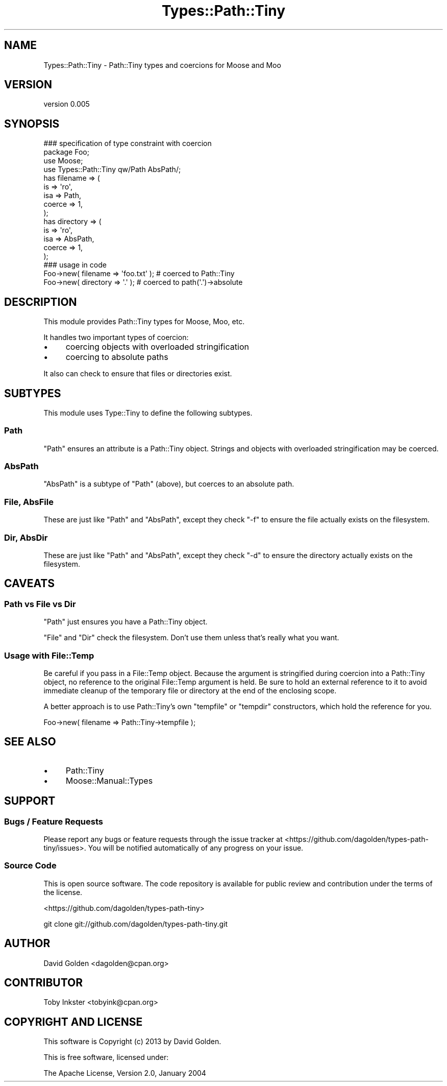 .\" Automatically generated by Pod::Man 2.28 (Pod::Simple 3.28)
.\"
.\" Standard preamble:
.\" ========================================================================
.de Sp \" Vertical space (when we can't use .PP)
.if t .sp .5v
.if n .sp
..
.de Vb \" Begin verbatim text
.ft CW
.nf
.ne \\$1
..
.de Ve \" End verbatim text
.ft R
.fi
..
.\" Set up some character translations and predefined strings.  \*(-- will
.\" give an unbreakable dash, \*(PI will give pi, \*(L" will give a left
.\" double quote, and \*(R" will give a right double quote.  \*(C+ will
.\" give a nicer C++.  Capital omega is used to do unbreakable dashes and
.\" therefore won't be available.  \*(C` and \*(C' expand to `' in nroff,
.\" nothing in troff, for use with C<>.
.tr \(*W-
.ds C+ C\v'-.1v'\h'-1p'\s-2+\h'-1p'+\s0\v'.1v'\h'-1p'
.ie n \{\
.    ds -- \(*W-
.    ds PI pi
.    if (\n(.H=4u)&(1m=24u) .ds -- \(*W\h'-12u'\(*W\h'-12u'-\" diablo 10 pitch
.    if (\n(.H=4u)&(1m=20u) .ds -- \(*W\h'-12u'\(*W\h'-8u'-\"  diablo 12 pitch
.    ds L" ""
.    ds R" ""
.    ds C` ""
.    ds C' ""
'br\}
.el\{\
.    ds -- \|\(em\|
.    ds PI \(*p
.    ds L" ``
.    ds R" ''
.    ds C`
.    ds C'
'br\}
.\"
.\" Escape single quotes in literal strings from groff's Unicode transform.
.ie \n(.g .ds Aq \(aq
.el       .ds Aq '
.\"
.\" If the F register is turned on, we'll generate index entries on stderr for
.\" titles (.TH), headers (.SH), subsections (.SS), items (.Ip), and index
.\" entries marked with X<> in POD.  Of course, you'll have to process the
.\" output yourself in some meaningful fashion.
.\"
.\" Avoid warning from groff about undefined register 'F'.
.de IX
..
.nr rF 0
.if \n(.g .if rF .nr rF 1
.if (\n(rF:(\n(.g==0)) \{
.    if \nF \{
.        de IX
.        tm Index:\\$1\t\\n%\t"\\$2"
..
.        if !\nF==2 \{
.            nr % 0
.            nr F 2
.        \}
.    \}
.\}
.rr rF
.\"
.\" Accent mark definitions (@(#)ms.acc 1.5 88/02/08 SMI; from UCB 4.2).
.\" Fear.  Run.  Save yourself.  No user-serviceable parts.
.    \" fudge factors for nroff and troff
.if n \{\
.    ds #H 0
.    ds #V .8m
.    ds #F .3m
.    ds #[ \f1
.    ds #] \fP
.\}
.if t \{\
.    ds #H ((1u-(\\\\n(.fu%2u))*.13m)
.    ds #V .6m
.    ds #F 0
.    ds #[ \&
.    ds #] \&
.\}
.    \" simple accents for nroff and troff
.if n \{\
.    ds ' \&
.    ds ` \&
.    ds ^ \&
.    ds , \&
.    ds ~ ~
.    ds /
.\}
.if t \{\
.    ds ' \\k:\h'-(\\n(.wu*8/10-\*(#H)'\'\h"|\\n:u"
.    ds ` \\k:\h'-(\\n(.wu*8/10-\*(#H)'\`\h'|\\n:u'
.    ds ^ \\k:\h'-(\\n(.wu*10/11-\*(#H)'^\h'|\\n:u'
.    ds , \\k:\h'-(\\n(.wu*8/10)',\h'|\\n:u'
.    ds ~ \\k:\h'-(\\n(.wu-\*(#H-.1m)'~\h'|\\n:u'
.    ds / \\k:\h'-(\\n(.wu*8/10-\*(#H)'\z\(sl\h'|\\n:u'
.\}
.    \" troff and (daisy-wheel) nroff accents
.ds : \\k:\h'-(\\n(.wu*8/10-\*(#H+.1m+\*(#F)'\v'-\*(#V'\z.\h'.2m+\*(#F'.\h'|\\n:u'\v'\*(#V'
.ds 8 \h'\*(#H'\(*b\h'-\*(#H'
.ds o \\k:\h'-(\\n(.wu+\w'\(de'u-\*(#H)/2u'\v'-.3n'\*(#[\z\(de\v'.3n'\h'|\\n:u'\*(#]
.ds d- \h'\*(#H'\(pd\h'-\w'~'u'\v'-.25m'\f2\(hy\fP\v'.25m'\h'-\*(#H'
.ds D- D\\k:\h'-\w'D'u'\v'-.11m'\z\(hy\v'.11m'\h'|\\n:u'
.ds th \*(#[\v'.3m'\s+1I\s-1\v'-.3m'\h'-(\w'I'u*2/3)'\s-1o\s+1\*(#]
.ds Th \*(#[\s+2I\s-2\h'-\w'I'u*3/5'\v'-.3m'o\v'.3m'\*(#]
.ds ae a\h'-(\w'a'u*4/10)'e
.ds Ae A\h'-(\w'A'u*4/10)'E
.    \" corrections for vroff
.if v .ds ~ \\k:\h'-(\\n(.wu*9/10-\*(#H)'\s-2\u~\d\s+2\h'|\\n:u'
.if v .ds ^ \\k:\h'-(\\n(.wu*10/11-\*(#H)'\v'-.4m'^\v'.4m'\h'|\\n:u'
.    \" for low resolution devices (crt and lpr)
.if \n(.H>23 .if \n(.V>19 \
\{\
.    ds : e
.    ds 8 ss
.    ds o a
.    ds d- d\h'-1'\(ga
.    ds D- D\h'-1'\(hy
.    ds th \o'bp'
.    ds Th \o'LP'
.    ds ae ae
.    ds Ae AE
.\}
.rm #[ #] #H #V #F C
.\" ========================================================================
.\"
.IX Title "Types::Path::Tiny 3"
.TH Types::Path::Tiny 3 "2013-06-21" "perl v5.18.2" "User Contributed Perl Documentation"
.\" For nroff, turn off justification.  Always turn off hyphenation; it makes
.\" way too many mistakes in technical documents.
.if n .ad l
.nh
.SH "NAME"
Types::Path::Tiny \- Path::Tiny types and coercions for Moose and Moo
.SH "VERSION"
.IX Header "VERSION"
version 0.005
.SH "SYNOPSIS"
.IX Header "SYNOPSIS"
.Vb 1
\&  ### specification of type constraint with coercion
\&
\&  package Foo;
\&
\&  use Moose;
\&  use Types::Path::Tiny qw/Path AbsPath/;
\&
\&  has filename => (
\&    is => \*(Aqro\*(Aq,
\&    isa => Path,
\&    coerce => 1,
\&  );
\&
\&  has directory => (
\&    is => \*(Aqro\*(Aq,
\&    isa => AbsPath,
\&    coerce => 1,
\&  );
\&
\&  ### usage in code
\&
\&  Foo\->new( filename => \*(Aqfoo.txt\*(Aq ); # coerced to Path::Tiny
\&  Foo\->new( directory => \*(Aq.\*(Aq ); # coerced to path(\*(Aq.\*(Aq)\->absolute
.Ve
.SH "DESCRIPTION"
.IX Header "DESCRIPTION"
This module provides Path::Tiny types for Moose, Moo, etc.
.PP
It handles two important types of coercion:
.IP "\(bu" 4
coercing objects with overloaded stringification
.IP "\(bu" 4
coercing to absolute paths
.PP
It also can check to ensure that files or directories exist.
.SH "SUBTYPES"
.IX Header "SUBTYPES"
This module uses Type::Tiny to define the following subtypes.
.SS "Path"
.IX Subsection "Path"
\&\f(CW\*(C`Path\*(C'\fR ensures an attribute is a Path::Tiny object.  Strings and
objects with overloaded stringification may be coerced.
.SS "AbsPath"
.IX Subsection "AbsPath"
\&\f(CW\*(C`AbsPath\*(C'\fR is a subtype of \f(CW\*(C`Path\*(C'\fR (above), but coerces to an absolute path.
.SS "File, AbsFile"
.IX Subsection "File, AbsFile"
These are just like \f(CW\*(C`Path\*(C'\fR and \f(CW\*(C`AbsPath\*(C'\fR, except they check \f(CW\*(C`\-f\*(C'\fR to ensure
the file actually exists on the filesystem.
.SS "Dir, AbsDir"
.IX Subsection "Dir, AbsDir"
These are just like \f(CW\*(C`Path\*(C'\fR and \f(CW\*(C`AbsPath\*(C'\fR, except they check \f(CW\*(C`\-d\*(C'\fR to ensure
the directory actually exists on the filesystem.
.SH "CAVEATS"
.IX Header "CAVEATS"
.SS "Path vs File vs Dir"
.IX Subsection "Path vs File vs Dir"
\&\f(CW\*(C`Path\*(C'\fR just ensures you have a Path::Tiny object.
.PP
\&\f(CW\*(C`File\*(C'\fR and \f(CW\*(C`Dir\*(C'\fR check the filesystem.  Don't use them unless that's really
what you want.
.SS "Usage with File::Temp"
.IX Subsection "Usage with File::Temp"
Be careful if you pass in a File::Temp object. Because the argument is
stringified during coercion into a Path::Tiny object, no reference to the
original File::Temp argument is held.  Be sure to hold an external reference to
it to avoid immediate cleanup of the temporary file or directory at the end of
the enclosing scope.
.PP
A better approach is to use Path::Tiny's own \f(CW\*(C`tempfile\*(C'\fR or \f(CW\*(C`tempdir\*(C'\fR
constructors, which hold the reference for you.
.PP
.Vb 1
\&    Foo\->new( filename => Path::Tiny\->tempfile );
.Ve
.SH "SEE ALSO"
.IX Header "SEE ALSO"
.IP "\(bu" 4
Path::Tiny
.IP "\(bu" 4
Moose::Manual::Types
.SH "SUPPORT"
.IX Header "SUPPORT"
.SS "Bugs / Feature Requests"
.IX Subsection "Bugs / Feature Requests"
Please report any bugs or feature requests through the issue tracker
at <https://github.com/dagolden/types\-path\-tiny/issues>.
You will be notified automatically of any progress on your issue.
.SS "Source Code"
.IX Subsection "Source Code"
This is open source software.  The code repository is available for
public review and contribution under the terms of the license.
.PP
<https://github.com/dagolden/types\-path\-tiny>
.PP
.Vb 1
\&  git clone git://github.com/dagolden/types\-path\-tiny.git
.Ve
.SH "AUTHOR"
.IX Header "AUTHOR"
David Golden <dagolden@cpan.org>
.SH "CONTRIBUTOR"
.IX Header "CONTRIBUTOR"
Toby Inkster <tobyink@cpan.org>
.SH "COPYRIGHT AND LICENSE"
.IX Header "COPYRIGHT AND LICENSE"
This software is Copyright (c) 2013 by David Golden.
.PP
This is free software, licensed under:
.PP
.Vb 1
\&  The Apache License, Version 2.0, January 2004
.Ve
